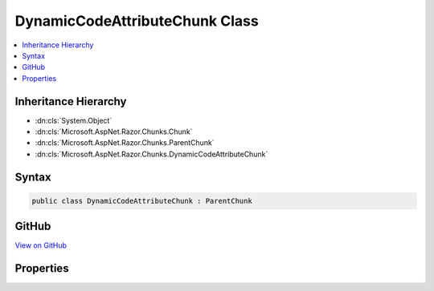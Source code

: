 

DynamicCodeAttributeChunk Class
===============================



.. contents:: 
   :local:







Inheritance Hierarchy
---------------------


* :dn:cls:`System.Object`
* :dn:cls:`Microsoft.AspNet.Razor.Chunks.Chunk`
* :dn:cls:`Microsoft.AspNet.Razor.Chunks.ParentChunk`
* :dn:cls:`Microsoft.AspNet.Razor.Chunks.DynamicCodeAttributeChunk`








Syntax
------

.. code-block:: csharp

   public class DynamicCodeAttributeChunk : ParentChunk





GitHub
------

`View on GitHub <https://github.com/aspnet/apidocs/blob/master/aspnet/razor/src/Microsoft.AspNet.Razor/Chunks/DynamicCodeAttributeChunk.cs>`_





.. dn:class:: Microsoft.AspNet.Razor.Chunks.DynamicCodeAttributeChunk

Properties
----------

.. dn:class:: Microsoft.AspNet.Razor.Chunks.DynamicCodeAttributeChunk
    :noindex:
    :hidden:

    
    .. dn:property:: Microsoft.AspNet.Razor.Chunks.DynamicCodeAttributeChunk.Prefix
    
        
        :rtype: Microsoft.AspNet.Razor.Text.LocationTagged{System.String}
    
        
        .. code-block:: csharp
    
           public LocationTagged<string> Prefix { get; set; }
    

